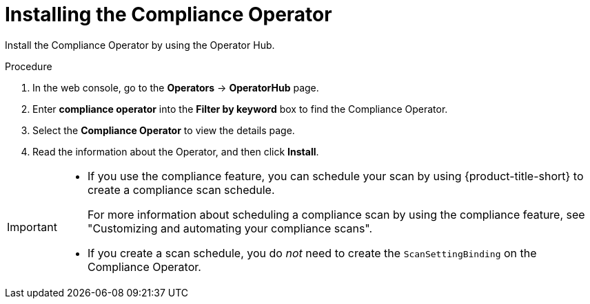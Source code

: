 // Module included in the following assemblies:
//
// * operating/compliance-operator-rhacs.adoc
:_mod-docs-content-type: PROCEDURE
[id="compliance-operator-install_{context}"]
= Installing the Compliance Operator

[role="_abstract"]
Install the Compliance Operator by using the Operator Hub.

.Procedure

. In the web console, go to the *Operators* -> *OperatorHub* page.

. Enter *compliance operator* into the *Filter by keyword* box to find the Compliance Operator.

. Select the *Compliance Operator* to view the details page.

. Read the information about the Operator, and then click *Install*.

[IMPORTANT]
====
* If you use the compliance feature, you can schedule your scan by using {product-title-short} to create a compliance scan schedule. 
+
For more information about scheduling a compliance scan by using the compliance feature, see "Customizing and automating your compliance scans".

* If you create a scan schedule, you do _not_ need to create the `ScanSettingBinding` on the Compliance Operator.
====